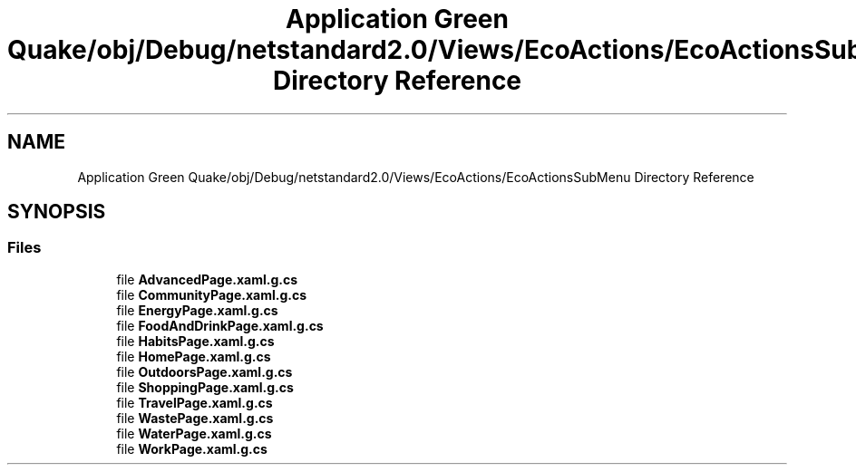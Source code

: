 .TH "Application Green Quake/obj/Debug/netstandard2.0/Views/EcoActions/EcoActionsSubMenu Directory Reference" 3 "Thu Apr 29 2021" "Version 1.0" "Green Quake" \" -*- nroff -*-
.ad l
.nh
.SH NAME
Application Green Quake/obj/Debug/netstandard2.0/Views/EcoActions/EcoActionsSubMenu Directory Reference
.SH SYNOPSIS
.br
.PP
.SS "Files"

.in +1c
.ti -1c
.RI "file \fBAdvancedPage\&.xaml\&.g\&.cs\fP"
.br
.ti -1c
.RI "file \fBCommunityPage\&.xaml\&.g\&.cs\fP"
.br
.ti -1c
.RI "file \fBEnergyPage\&.xaml\&.g\&.cs\fP"
.br
.ti -1c
.RI "file \fBFoodAndDrinkPage\&.xaml\&.g\&.cs\fP"
.br
.ti -1c
.RI "file \fBHabitsPage\&.xaml\&.g\&.cs\fP"
.br
.ti -1c
.RI "file \fBHomePage\&.xaml\&.g\&.cs\fP"
.br
.ti -1c
.RI "file \fBOutdoorsPage\&.xaml\&.g\&.cs\fP"
.br
.ti -1c
.RI "file \fBShoppingPage\&.xaml\&.g\&.cs\fP"
.br
.ti -1c
.RI "file \fBTravelPage\&.xaml\&.g\&.cs\fP"
.br
.ti -1c
.RI "file \fBWastePage\&.xaml\&.g\&.cs\fP"
.br
.ti -1c
.RI "file \fBWaterPage\&.xaml\&.g\&.cs\fP"
.br
.ti -1c
.RI "file \fBWorkPage\&.xaml\&.g\&.cs\fP"
.br
.in -1c
